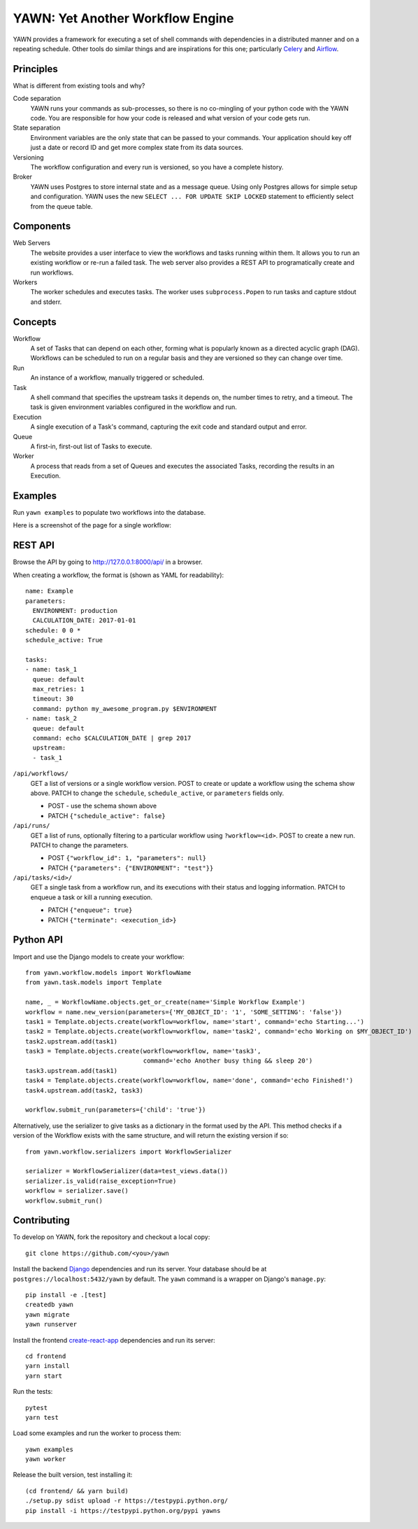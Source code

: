 YAWN: Yet Another Workflow Engine
=================================

YAWN provides a framework for executing a set of shell commands with dependencies
in a distributed manner and on a repeating schedule. Other tools do similar things and
are inspirations for this one; particularly Celery_ and Airflow_.

.. _Celery: http://www.celeryproject.org/
.. _Airflow: https://airflow.incubator.apache.org/

.. image:: https://circleci.com/gh/aclowes/yawn/tree/master.svg?style=svg
  :target: https://circleci.com/gh/aclowes/yawn/tree/master
.. image:: https://codecov.io/gh/aclowes/yawn/branch/master/graph/badge.svg
  :target: https://codecov.io/gh/aclowes/yawn

Principles
----------

What is different from existing tools and why?

Code separation
  YAWN runs your commands as sub-processes, so there is no co-mingling of your python code
  with the YAWN code. You are responsible for how your code is released and what version of your
  code gets run.

State separation
  Environment variables are the only state that can be passed to your commands. Your application
  should key off just a date or record ID and get more complex state from its data sources.

Versioning
  The workflow configuration and every run is versioned, so you have a complete history.

Broker
  YAWN uses Postgres to store internal state and as a message queue. Using only Postgres allows
  for simple setup and configuration. YAWN uses the new ``SELECT ... FOR UPDATE SKIP LOCKED``
  statement to efficiently select from the queue table.

Components
----------

Web Servers
  The website provides a user interface to view the workflows and tasks running within them.
  It allows you to run an existing workflow or re-run a failed task. The web server also provides
  a REST API to programatically create and run workflows.

Workers
  The worker schedules and executes tasks. The worker uses ``subprocess.Popen`` to run tasks and
  capture stdout and stderr.

Concepts
--------

Workflow
  A set of Tasks that can depend on each other, forming what is popularly known as a directed
  acyclic graph (DAG). Workflows can be scheduled to run on a regular basis and they are versioned
  so they can change over time.

Run
  An instance of a workflow, manually triggered or scheduled.

Task
  A shell command that specifies the upstream tasks it depends on, the number times to retry, and a
  timeout. The task is given environment variables configured in the workflow and run.

Execution
  A single execution of a Task's command, capturing the exit code and standard output and error.

Queue
  A first-in, first-out list of Tasks to execute.

Worker
  A process that reads from a set of Queues and executes the associated Tasks, recording the
  results in an Execution.

Examples
--------

Run ``yawn examples`` to populate two workflows into the database.

Here is a screenshot of the page for a single workflow:

.. image:: https://cloud.githubusercontent.com/assets/910316/21969288/fe40baf0-db51-11e6-97f2-7e6875c1e575.png

REST API
--------

Browse the API by going to http://127.0.0.1:8000/api/ in a browser.

When creating a workflow, the format is (shown as YAML for readability)::

    name: Example
    parameters:
      ENVIRONMENT: production
      CALCULATION_DATE: 2017-01-01
    schedule: 0 0 *
    schedule_active: True

    tasks:
    - name: task_1
      queue: default
      max_retries: 1
      timeout: 30
      command: python my_awesome_program.py $ENVIRONMENT
    - name: task_2
      queue: default
      command: echo $CALCULATION_DATE | grep 2017
      upstream:
      - task_1

``/api/workflows/``
  GET a list of versions or a single workflow version. POST to create or update a workflow
  using the schema show above. PATCH to change the ``schedule``, ``schedule_active``, or
  ``parameters`` fields only.

  * POST - use the schema shown above
  * PATCH ``{"schedule_active": false}``

``/api/runs/``
  GET a list of runs, optionally filtering to a particular workflow using ``?workflow=<id>``.
  POST to create a new run. PATCH to change the parameters.

  * POST ``{"workflow_id": 1, "parameters": null}``
  * PATCH ``{"parameters": {"ENVIRONMENT": "test"}}``

``/api/tasks/<id>/``
  GET a single task from a workflow run, and its executions with their status and logging
  information. PATCH to enqueue a task or kill a running execution.

  * PATCH ``{"enqueue": true}``
  * PATCH ``{"terminate": <execution_id>}``

Python API
----------

Import and use the Django models to create your workflow::

    from yawn.workflow.models import WorkflowName
    from yawn.task.models import Template

    name, _ = WorkflowName.objects.get_or_create(name='Simple Workflow Example')
    workflow = name.new_version(parameters={'MY_OBJECT_ID': '1', 'SOME_SETTING': 'false'})
    task1 = Template.objects.create(workflow=workflow, name='start', command='echo Starting...')
    task2 = Template.objects.create(workflow=workflow, name='task2', command='echo Working on $MY_OBJECT_ID')
    task2.upstream.add(task1)
    task3 = Template.objects.create(workflow=workflow, name='task3',
                                    command='echo Another busy thing && sleep 20')
    task3.upstream.add(task1)
    task4 = Template.objects.create(workflow=workflow, name='done', command='echo Finished!')
    task4.upstream.add(task2, task3)

    workflow.submit_run(parameters={'child': 'true'})

Alternatively, use the serializer to give tasks as a dictionary in the format used
by the API. This method checks if a version of the Workflow exists with the same structure,
and will return the existing version if so::

    from yawn.workflow.serializers import WorkflowSerializer

    serializer = WorkflowSerializer(data=test_views.data())
    serializer.is_valid(raise_exception=True)
    workflow = serializer.save()
    workflow.submit_run()

Contributing
------------

To develop on YAWN, fork the repository and checkout a local copy::

  git clone https://github.com/<you>/yawn

Install the backend Django_ dependencies and run its server. Your database should be at
``postgres://localhost:5432/yawn`` by default. The ``yawn`` command is a wrapper on Django's
``manage.py``::

  pip install -e .[test]
  createdb yawn
  yawn migrate
  yawn runserver

Install the frontend create-react-app_ dependencies and run its server::

  cd frontend
  yarn install
  yarn start

Run the tests::

  pytest
  yarn test

Load some examples and run the worker to process them::

  yawn examples
  yawn worker

Release the built version, test installing it::

  (cd frontend/ && yarn build)
  ./setup.py sdist upload -r https://testpypi.python.org/
  pip install -i https://testpypi.python.org/pypi yawns

.. _create-react-app: https://github.com/facebookincubator/create-react-app
.. _Django: https://airflow.incubator.apache.org/


